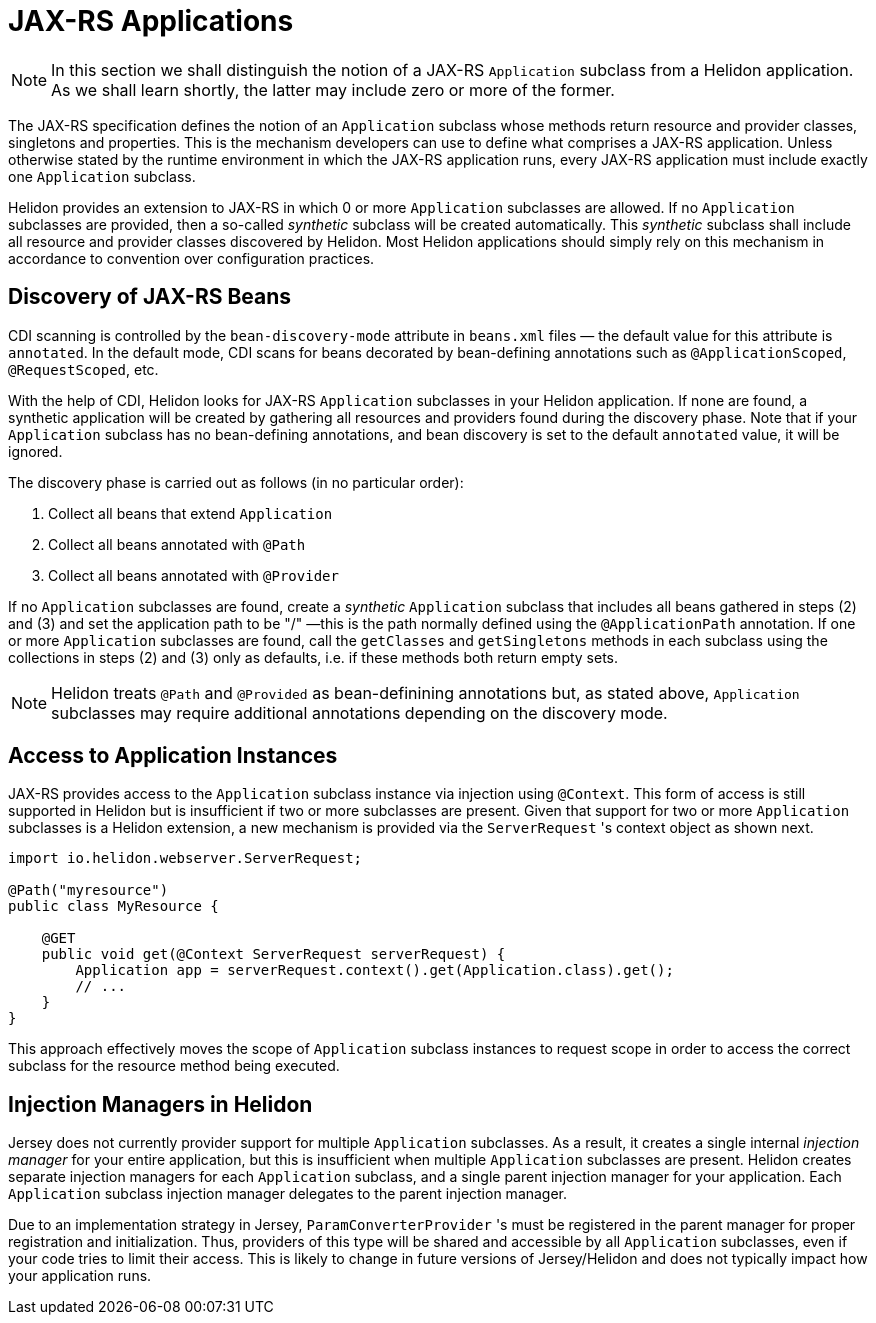 ///////////////////////////////////////////////////////////////////////////////

    Copyright (c) 2021 Oracle and/or its affiliates.

    Licensed under the Apache License, Version 2.0 (the "License");
    you may not use this file except in compliance with the License.
    You may obtain a copy of the License at

        http://www.apache.org/licenses/LICENSE-2.0

    Unless required by applicable law or agreed to in writing, software
    distributed under the License is distributed on an "AS IS" BASIS,
    WITHOUT WARRANTIES OR CONDITIONS OF ANY KIND, either express or implied.
    See the License for the specific language governing permissions and
    limitations under the License.

///////////////////////////////////////////////////////////////////////////////

= JAX-RS Applications
:h1Prefix: MP
:description: Helidon MicroProfile JAX-RS applications
:keywords: helidon, microprofile, micro-profile, jax-rs, applications, jakarta, rest

NOTE: In this section we shall distinguish the notion of a JAX-RS `Application` subclass
from a Helidon application. As we shall learn shortly, the latter may include zero or more
of the former.

The JAX-RS specification defines the notion of an `Application` subclass whose methods return
resource and provider classes, singletons and properties. This is the mechanism developers
can use to define what comprises a JAX-RS application. Unless otherwise stated by the runtime
environment in which the JAX-RS application runs, every JAX-RS application must include
exactly one `Application` subclass.

Helidon provides an extension to JAX-RS in which 0 or more `Application` subclasses are allowed.
If no `Application` subclasses are provided, then a so-called _synthetic_ subclass will be
created automatically. This _synthetic_ subclass shall include all resource and provider
classes discovered by Helidon. Most Helidon applications should simply rely on this mechanism
in accordance to convention over configuration practices.

== Discovery of JAX-RS Beans

CDI scanning is controlled by the `bean-discovery-mode` attribute in `beans.xml` files &mdash;
the default value for this attribute is `annotated`. In the default mode, CDI scans for beans
decorated by bean-defining annotations such as `@ApplicationScoped`, `@RequestScoped`, etc.

With the help of CDI, Helidon looks for JAX-RS `Application` subclasses in your
Helidon application. If none are found, a synthetic application will be created by gathering all
resources and providers found during the discovery phase. Note that if your `Application`
subclass has no bean-defining annotations, and bean discovery is set to the default `annotated`
value, it will be ignored.

The discovery phase is carried out as follows (in no particular order):

1. Collect all beans that extend `Application`
2. Collect all beans annotated with `@Path`
3. Collect all beans annotated with `@Provider`

If no `Application` subclasses are found, create a _synthetic_ `Application` subclass that includes
all beans gathered in steps (2) and (3) and set the application path to be "/" &mdash;this is the path
normally defined using the `@ApplicationPath` annotation.
If one or more `Application` subclasses are found, call the `getClasses` and `getSingletons` methods
in each subclass using the collections in steps (2) and (3) only as defaults, i.e. if these methods
both return empty sets.

NOTE: Helidon treats `@Path` and `@Provided` as bean-definining annotations but, as stated above,
`Application` subclasses may require additional annotations depending on the discovery mode.

== Access to Application Instances

JAX-RS provides access to the `Application` subclass instance via injection using `@Context`. This form
of access is still supported in Helidon but is insufficient if two or more subclasses are present.
Given that support for two or more `Application` subclasses is a Helidon extension, a new mechanism
is provided via the `ServerRequest` 's context object as shown next.

[source,java]
----
import io.helidon.webserver.ServerRequest;

@Path("myresource")
public class MyResource {

    @GET
    public void get(@Context ServerRequest serverRequest) {
        Application app = serverRequest.context().get(Application.class).get();
        // ...
    }
}
----

This approach effectively moves the scope of `Application` subclass instances to
request scope in order to access the correct subclass for the resource method being
executed.

== Injection Managers in Helidon

Jersey does not currently provider support for multiple `Application` subclasses.
As a result, it creates a single internal _injection manager_ for your entire application,
but this is insufficient when multiple `Application` subclasses are present.
Helidon creates separate injection managers
for each `Application` subclass, and a single parent injection manager for your
application. Each `Application` subclass injection manager delegates to the parent
injection manager.

Due to an implementation strategy in Jersey, `ParamConverterProvider` 's must be
registered in the parent manager for proper registration and initialization. Thus,
providers of this type will be shared and accessible by all `Application` subclasses,
even if your code tries to limit their access. This is likely to change in future
versions of Jersey/Helidon and does not typically impact how your application runs.
